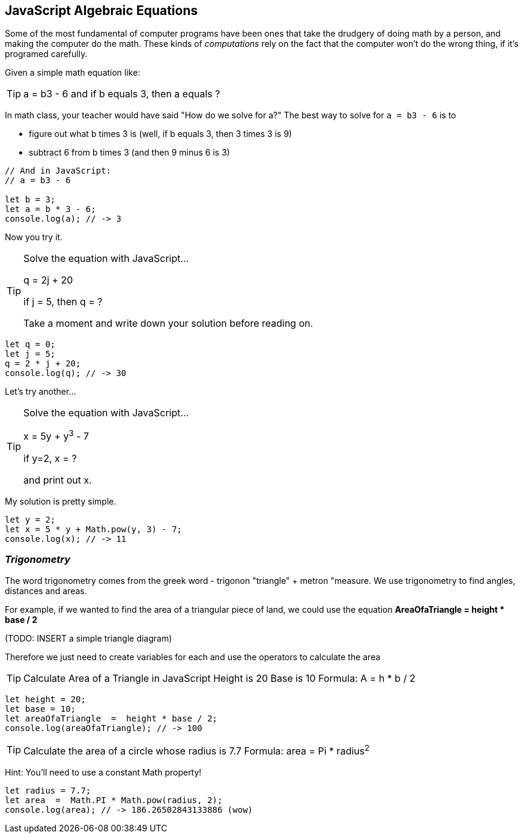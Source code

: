 == JavaScript Algebraic Equations

Some of the most fundamental of computer programs have been ones that
take the drudgery of doing math by a person, and making the computer do the math.
These kinds of _computations_ rely on the fact that the computer won't do the wrong thing, if it's programed
carefully.

Given a simple math equation like:
[TIP]
====
a = b3 - 6 and if b equals 3, then a equals ?
====

In math class, your teacher would have said "How do we solve for a?" The best way to solve for `a = b3 - 6`
is to

- figure out what b times 3 is (well, if b equals 3, then 3 times 3 is 9)
- subtract 6 from b times 3 (and then 9 minus 6 is 3)

[source, js]
----
// And in JavaScript:
// a = b3 - 6 

let b = 3;
let a = b * 3 - 6;
console.log(a); // -> 3
----

Now you try it. 

[TIP]
====
Solve the equation with JavaScript...

q = 2j + 20

if j = 5, then q = ?

Take a moment and write down your solution before reading on.
====

[source, js]
----
let q = 0; 
let j = 5;
q = 2 * j + 20;
console.log(q); // -> 30
----

Let's try another...

[TIP]
====
Solve the equation with JavaScript...

x = 5y + y^3^ - 7

if y=2, x = ?

and print out x.
====


My solution is pretty simple.
[source, js]
----
let y = 2; 
let x = 5 * y + Math.pow(y, 3) - 7;
console.log(x); // -> 11
----

=== _Trigonometry_

The word trigonometry comes from the greek word - trigonon "triangle" + metron "measure. 
We use trigonometry to find angles, distances and areas.

For example, if we wanted to find the area of a triangular piece of land, we could use the
equation *AreaOfaTriangle = height * base / 2*

(TODO: INSERT a simple triangle diagram)

Therefore we just need to create variables for each and use the operators to calculate the area

[TIP]
====
Calculate Area of a Triangle in JavaScript
Height is 20
Base is 10
Formula: A = h * b / 2
====

[source, js]
----
let height = 20;
let base = 10;	
let areaOfaTriangle  =  height * base / 2;
console.log(areaOfaTriangle); // -> 100
----


[TIP]
====
Calculate the area of a circle whose radius is 7.7
Formula: area = Pi * radius^2^
====
Hint: You'll need to use a constant Math property!


[source, js]
----
let radius = 7.7;	
let area  =  Math.PI * Math.pow(radius, 2);
console.log(area); // -> 186.26502843133886 (wow)
----
